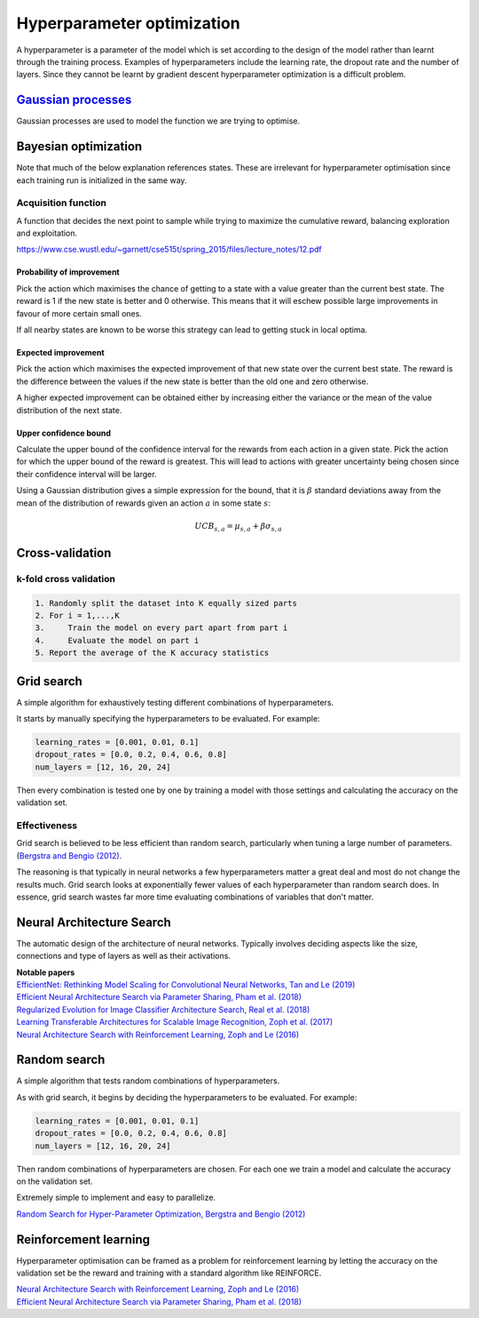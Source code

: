 """"""""""""""""""""""""""""""
Hyperparameter optimization
""""""""""""""""""""""""""""""
A hyperparameter is a parameter of the model which is set according to the design of the model rather than learnt through the training process. Examples of hyperparameters include the learning rate, the dropout rate and the number of layers. Since they cannot be learnt by gradient descent hyperparameter optimization is a difficult problem.

`Gaussian processes <https://ml-compiled.readthedocs.io/en/latest/gaussian_processes.html#gaussian-processes>`_
-------------------------
Gaussian processes are used to model the function we are trying to optimise.

Bayesian optimization
----------------------

Note that much of the below explanation references states. These are irrelevant for hyperparameter optimisation since each training run is initialized in the same way.

Acquisition function
_________________________
A function that decides the next point to sample while trying to maximize the cumulative reward, balancing exploration and exploitation.

https://www.cse.wustl.edu/~garnett/cse515t/spring_2015/files/lecture_notes/12.pdf

Probability of improvement
'''''''''''''''''''''''''''
Pick the action which maximises the chance of getting to a state with a value greater than the current best state. The reward is 1 if the new state is better and 0 otherwise. This means that it will eschew possible large improvements in favour of more certain small ones.

If all nearby states are known to be worse this strategy can lead to getting stuck in local optima.

Expected improvement
''''''''''''''''''''''
Pick the action which maximises the expected improvement of that new state over the current best state. The reward is the difference between the values if the new state is better than the old one and zero otherwise.

A higher expected improvement can be obtained either by increasing either the variance or the mean of the value distribution of the next state.

Upper confidence bound
'''''''''''''''''''''''''''
Calculate the upper bound of the confidence interval for the rewards from each action in a given state. Pick the action for which the upper bound of the reward is greatest. This will lead to actions with greater uncertainty being chosen since their confidence interval will be larger.

Using a Gaussian distribution gives a simple expression for the bound, that it is :math:`\beta` standard deviations away from the mean of the distribution of rewards given an action :math:`a` in some state :math:`s`:

.. math::

  UCB_{s,a} = \mu_{s,a} + \beta \sigma_{s,a}
  
Cross-validation
------------------

k-fold cross validation
_________________________

.. code-block:: none

      1. Randomly split the dataset into K equally sized parts
      2. For i = 1,...,K
      3.     Train the model on every part apart from part i
      4.     Evaluate the model on part i
      5. Report the average of the K accuracy statistics

Grid search
-------------
A simple algorithm for exhaustively testing different combinations of hyperparameters.

It starts by manually specifying the hyperparameters to be evaluated. For example:

.. code-block:: none

    learning_rates = [0.001, 0.01, 0.1]
    dropout_rates = [0.0, 0.2, 0.4, 0.6, 0.8]
    num_layers = [12, 16, 20, 24]
    
Then every combination is tested one by one by training a model with those settings and calculating the accuracy on the validation set.

Effectiveness
________________
Grid search is believed to be less efficient than random search, particularly when tuning a large number of parameters. (`Bergstra and Bengio (2012) <http://jmlr.csail.mit.edu/papers/volume13/bergstra12a/bergstra12a.pdf>`_. 

The reasoning is that typically in neural networks a few hyperparameters matter a great deal and most do not change the results much. Grid search looks at exponentially fewer values of each hyperparameter than random search does. In essence, grid search wastes far more time evaluating combinations of variables that don't matter.

Neural Architecture Search
----------------------------
The automatic design of the architecture of neural networks. Typically involves deciding aspects like the size, connections and type of layers as well as their activations.

| **Notable papers**
| `EfficientNet: Rethinking Model Scaling for Convolutional Neural Networks, Tan and Le (2019) <https://arxiv.org/abs/1905.11946>`_
| `Efficient Neural Architecture Search via Parameter Sharing, Pham et al. (2018) <https://arxiv.org/abs/1802.03268>`_
| `Regularized Evolution for Image Classifier Architecture Search, Real et al. (2018) <https://arxiv.org/abs/1802.01548>`_
| `Learning Transferable Architectures for Scalable Image Recognition, Zoph et al. (2017) <https://arxiv.org/pdf/1707.07012.pdf>`_
| `Neural Architecture Search with Reinforcement Learning, Zoph and Le (2016) <https://arxiv.org/abs/1611.01578>`_

Random search
----------------
A simple algorithm that tests random combinations of hyperparameters.

As with grid search, it begins by deciding the hyperparameters to be evaluated. For example:

.. code-block:: none

    learning_rates = [0.001, 0.01, 0.1]
    dropout_rates = [0.0, 0.2, 0.4, 0.6, 0.8]
    num_layers = [12, 16, 20, 24]
    
Then random combinations of hyperparameters are chosen. For each one we train a model and calculate the accuracy on the validation set.

Extremely simple to implement and easy to parallelize.

`Random Search for Hyper-Parameter Optimization, Bergstra and Bengio (2012) <http://www.jmlr.org/papers/volume13/bergstra12a/bergstra12a.pdf>`_

Reinforcement learning
-------------------------
Hyperparameter optimisation can be framed as a problem for reinforcement learning by letting the accuracy on the validation set be the reward and training with a standard algorithm like REINFORCE.

| `Neural Architecture Search with Reinforcement Learning, Zoph and Le (2016) <https://arxiv.org/abs/1611.01578>`_
| `Efficient Neural Architecture Search via Parameter Sharing, Pham et al. (2018) <https://arxiv.org/abs/1802.03268>`_
